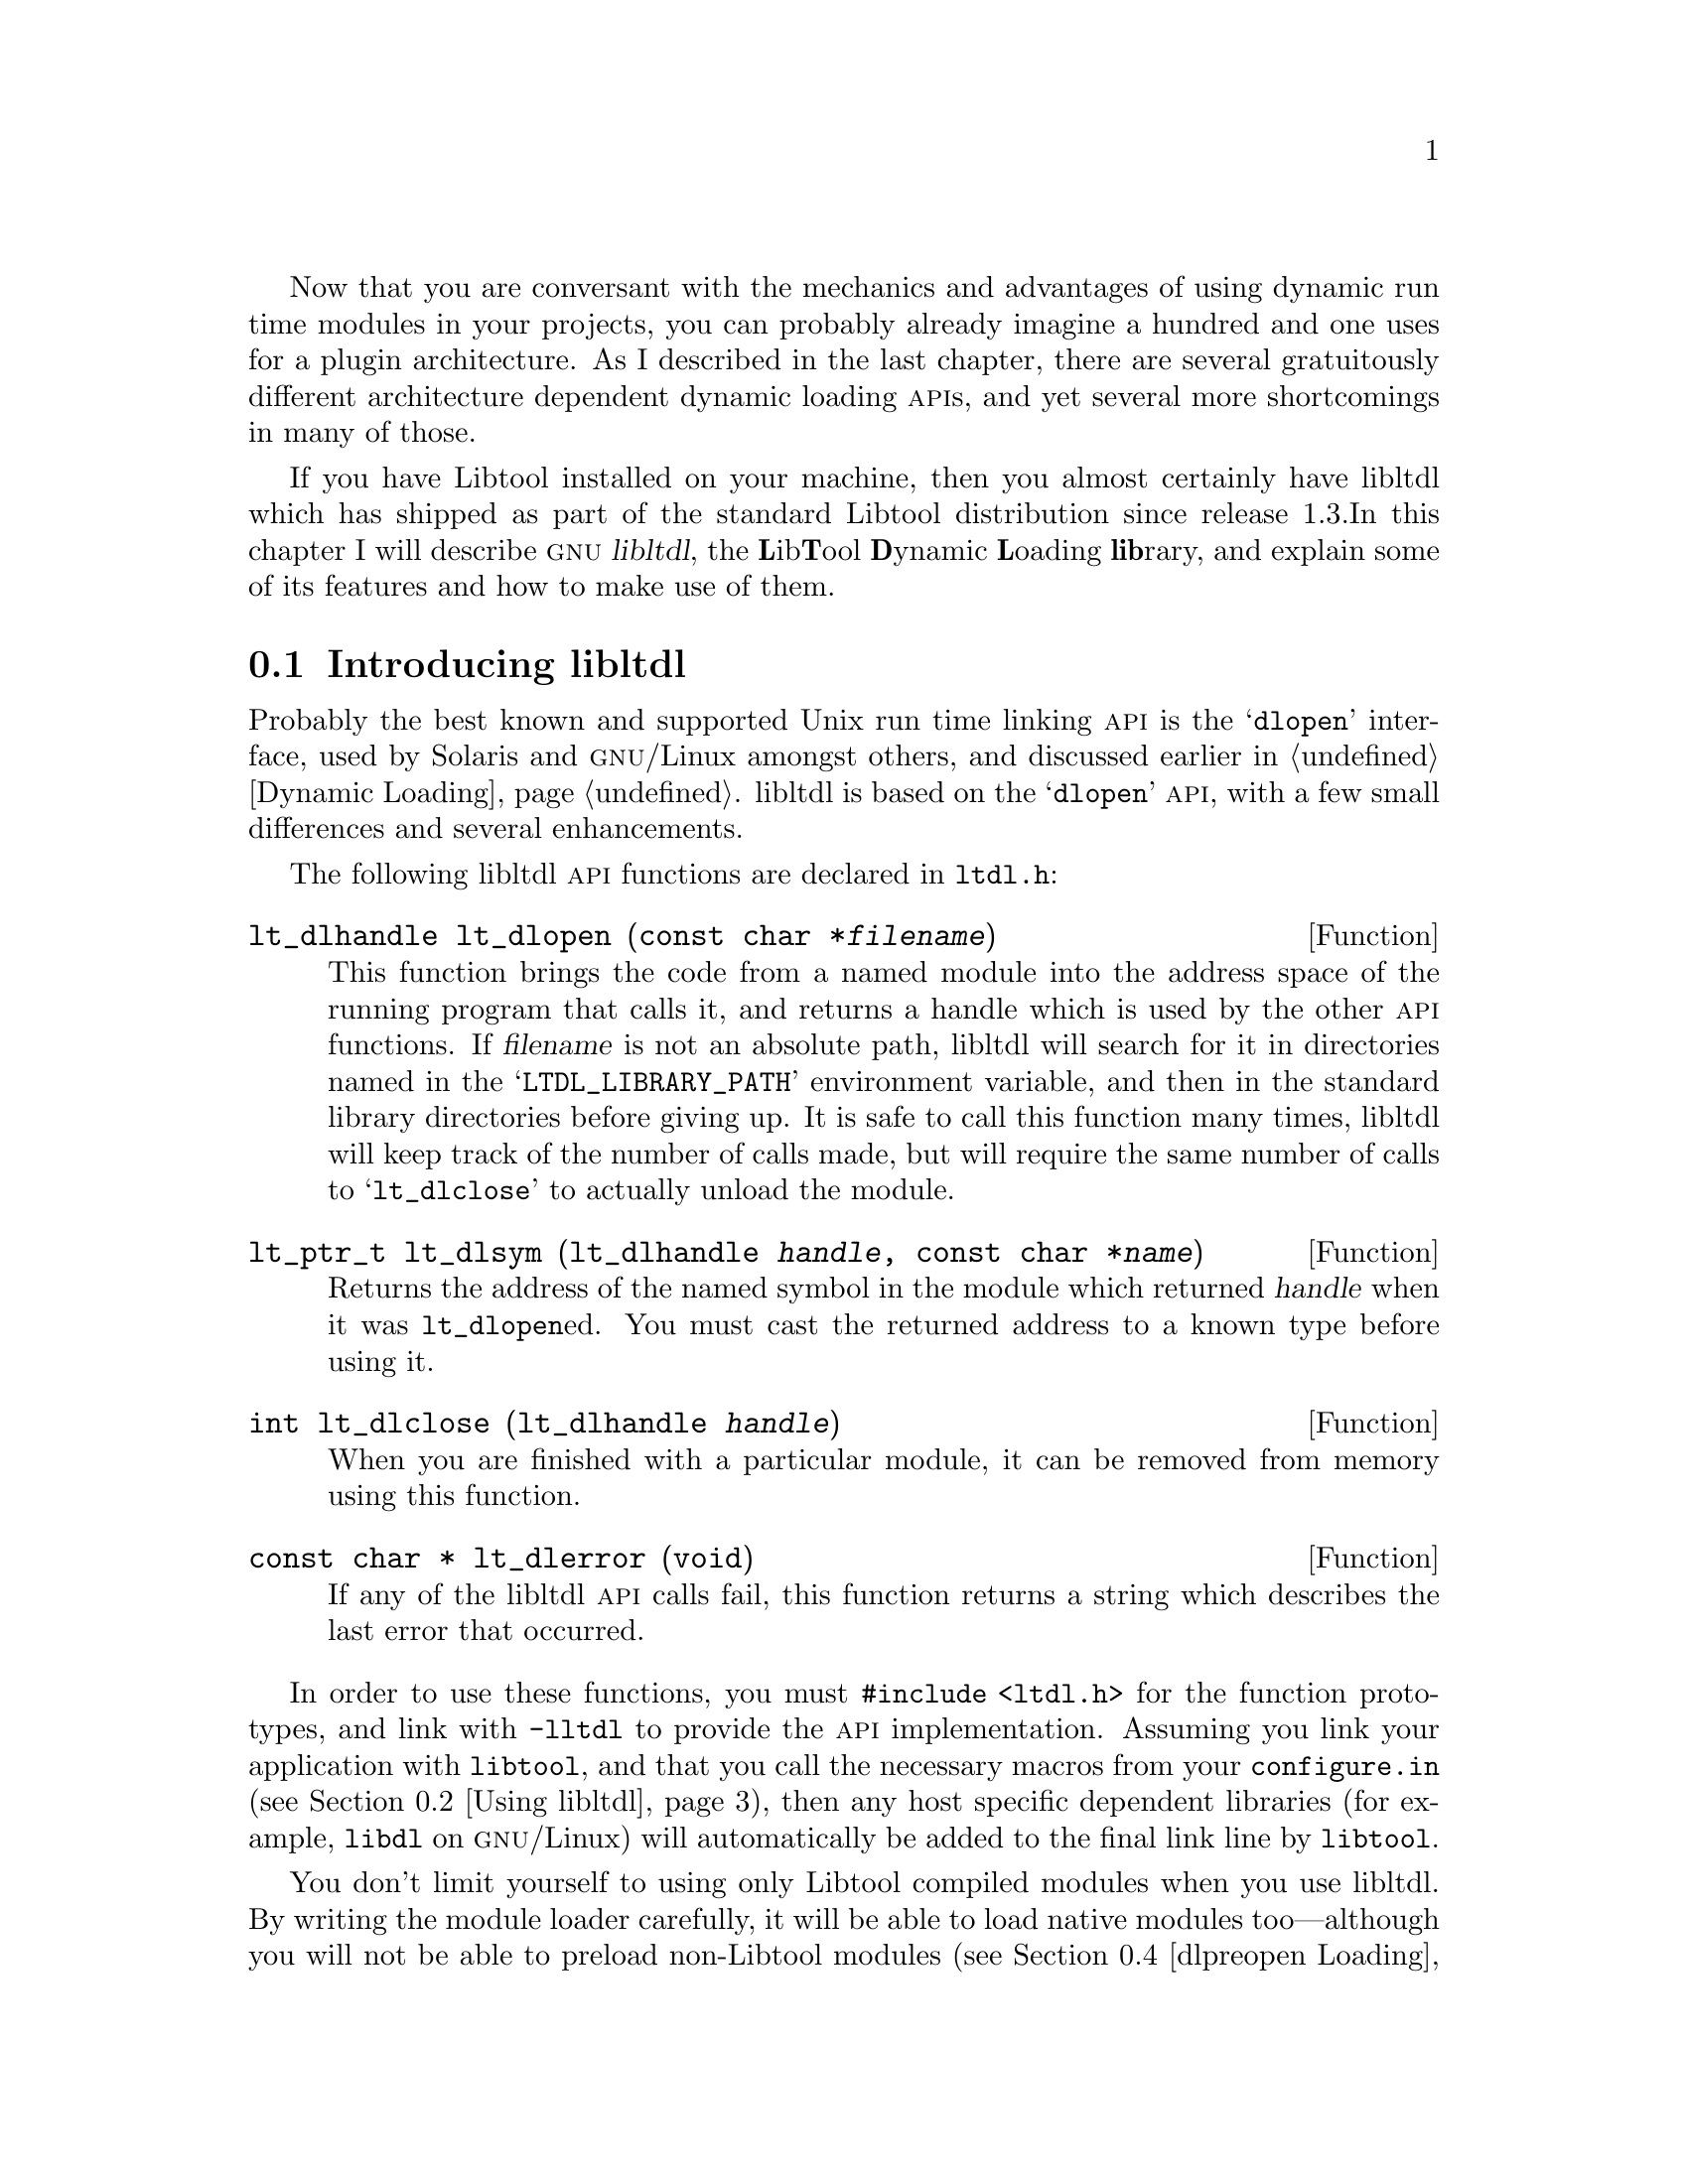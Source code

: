 @c -*-texinfo-*-

Now that you are conversant with the mechanics and advantages of
using dynamic run time modules in your projects, you can probably
already imagine a hundred and one uses for a plugin architecture.  As I
described in the last chapter, there are several gratuitously different
architecture dependent dynamic loading @sc{api}s, and yet several more
shortcomings in many of those.
@ignore LW
Great how you link from the last chapter here.

This chapter is well organized.  There are quite a few subsections in the 
"Using" section--I might go into what we'll be addressed a little when "Using"
begins just for the sake of clarity.

2000-07-01  Gary V. Vaughan

	Okay.

2000-06-12  Akim Demaille
I must confess I don't like ``libltdl'' at all.  It comes out
extremely badly in the whole chapter.  Frankly, let's drop @file: we
don't care it's a file, it's a package, it's a framework, just like C,
or Autoconf (the language and the package) etc.

I found it extremely painful to have this @file: it really interrupts
the continuity of the reading.  It is much worse than @code since in
addition you get quotes for free, but anyway, imho, @code would have
been wrong.  In fact, you cannot use @file here: that's just not the
name of the file!

Go for libltdl and just this.

Of course, this applies to the whole chapter, and actually, the whole
book.

2000-07-01  Gary V. Vaughan

	Okay.
@end ignore

If you have Libtool installed on your machine, then you almost certainly
have libltdl which has shipped as part of the standard Libtool
distribution since release 1.3.In this chapter I will describe
@dfn{@sc{gnu} libltdl}, the @strong{L}ib@strong{T}ool @strong{D}ynamic
@strong{L}oading @strong{lib}rary, and explain some of its features and
how to make use of them.
@ignore LW
Not sure how this strong part is supposed to be formatted--
Like how you introduce what you're describing in the chapter here.  I
would like to see you switch these 2 sentences--makes more sense that
way.

2000-07-01  Gary V. Vaughan

	Okay.  See style file for @strong.
@end ignore

@menu
* Introducing libltdl::
* Using libltdl::
* Portable Library Design::
* dlpreopen Loading::
* User Module Loaders::
@end menu

@node Introducing libltdl
@section Introducing libltdl

Probably the best known and supported Unix run time linking @sc{api} is
the @samp{dlopen} interface, used by Solaris and @sc{gnu}/Linux amongst
others, and discussed earlier in @ref{Dynamic Loading}.  libltdl
is based on the @samp{dlopen} @sc{api}, with a few small differences and
several enhancements.
@ignore LW
differences so that you can tell....sounds a bit strange. Not sure the
part in parentheses is needed.

2000-07-01  Gary V. Vaughan

	Okay.
@end ignore

The following libltdl @sc{api} functions are declared in
@file{ltdl.h}:

@deftypefn Function {lt_dlhandle} lt_dlopen (@w{const char *@var{filename}})
This function brings the code from a named module into the address space
of the running program that calls it, and returns a handle which is used
by the other @sc{api} functions.  If @var{filename} is not an absolute
path, libltdl  will search for it in directories named in the
@samp{LTDL_LIBRARY_PATH} environment variable, and then in the standard
library directories before giving up. It is safe to call this
function many times, libltdl will keep track of the number of calls
made, but will require the same number of calls to @samp{lt_dlclose}
to actually unload the module.
@end deftypefn

@ignore Didier Verna Mon Jun 19 16:49:10 CEST 2000
You should avoid any references to /lib and /usr/lib (which what's more
are in the wrong order ?) as these are particular cases: I think "standard
system libraries" is enough. Otherwise, you would have to mention
LD_LIBRARY_PATH and other goodies I'm probably not aware of on weird systems.

2000-07-01 Gary V. Vaughan

        Okay.  Thanks.
@end ignore

@deftypefn Function {lt_ptr_t} lt_dlsym (@w{lt_dlhandle @var{handle},} @w{const char *@var{name}})
Returns the address of the named symbol in the module which returned
@var{handle} when it was @code{lt_dlopen}ed.  You must cast the returned
address to a known type before using it.
@end deftypefn

@deftypefn Function int lt_dlclose (@w{lt_dlhandle @var{handle}})
When you are finished with a particular module, it can be removed from
memory using this function.
@end deftypefn

@deftypefn Function {const char *} lt_dlerror (void)
If any of the libltdl  @sc{api} calls fail, this function returns
a string which describes the last error that occurred.
@end deftypefn

In order to use these functions, you must @code{#include <ltdl.h>} for
the function prototypes, and link with @option{-lltdl} to provide the
@sc{api} implementation.  Assuming you link your application with
@command{libtool}, and that you call the necessary macros from your
@file{configure.in} (@pxref{Using libltdl}), then any host specific
dependent libraries (for example, @file{libdl} on @sc{gnu}/Linux) will
automatically be added to the final link line by @command{libtool}.

@ignore Didier Verna Mon Jun 19 16:49:10 CEST 2000
I mark this paragraph as (*) for future reference.
@end ignore

You don't limit yourself to using only Libtool compiled modules when you
use libltdl.  By writing the module loader carefully, it will be able to
load native modules too---although you will not be able to preload
non-Libtool modules (@pxref{dlpreopen Loading}.  The loader in
@ref{libltdl Module Loader, Module Loader} is written in this way.  It
is useful to be able to load modules flexibly like this, because you
don't tie your users into using Libtool for any modules they write. 

Compare the descriptions of the functions above with the @sc{api}
described in @ref{Module Access Functions}.  You will notice that they
are very similar.
@ignore LW
"The above" may not be specific enough for your reader--also this sounds
like a note, not part of the general text.

2000-07-01  Gary V. Vaughan

	Should be part of the text.  Better now.
@end ignore

@cindex back-linking
@quotation
@c Begin sidebar entitled: Back-linking
Back-linking is the process of resolving any remaining symbols by
referencing back into the application that loads the library at runtime
-- a mechanism implemented on almost all modern Unices.

For instance, your main application may provide some utility function,
@samp{my_function}, which you want a module to have access to.  There are
two ways to do that:

@itemize @bullet
@item
You could use Libtool to link your application, using the
@option{-export-dynamic} option to ensure that the global application
symbols are available to modules.  When libltdl loads a module into an
application compiled like this, it will @dfn{back-link} symbols from the
application to resolve any otherwise undefined symbols in a module.
When the module is @samp{ltdlopen}ed, libltdl will arrange for
calls to @samp{my_function} in the module, to execute the
@samp{my_function} implementation in the application.

If you have need of this functionality, relying on back-linking is the
simplest way to achieve it.  Unfortunately, this simplicity is at the
expense of portability:  some platforms have no support for
back-linking at all, and others will not allow a module to be created
with unresolved symbols.  Never-the-less, libltdl allows you to do this
if you want to.

@item
You could split the code that implements the symbols you need to share
with modules into a separate library.  This library would then be used
to resolve the symbols you wish to share, by linking it into modules and
application alike.  The definition of @samp{my_function} would be
compiled separately into a library, @file{libmy_function.la}.
References to @samp{my_function} from the application would be resolved
by linking it with @file{libmy_function.la}, and the library would be
installed so that modules which need to call @samp{my_function} would be
able to resolve the symbol by linking with @option{-lmy_function}.

This method requires support for neither back-linking nor unresolved
link time symbols from the host platform.  The disadvantage is that when
you realise you need this functionality, it may be quite complicated to
extract the shared functionality from the application to be compiled in
a stand alone library.
@end itemize
@end quotation

On those platforms which support @dfn{back-linking}, libltdl can
be configured to resolve external symbol references in a dynamic module
with any global symbols already present in the main application.
This has two implications for the libltdl @sc{api}:

@ignore Didier Verna Mon Jun 19 16:49:10 CEST 2000
This paragraph is not very well formulated (it mentions "back-linking"
before defining it which will confuse the reader) and would benefit from the
inclusion of a short example. You could for instance reorganize it like
this (that's just a short prototype):

 ,----
| Sometimes, you might want to write modules which contain references to
| variables defined in the main code. For instance, your application might
| define `my_errno', and you'd like to give the modules the ability to set
| it also. This means that libltdl must be able to resolve [...] application.
|
| libltdl can do that, provided that your system supports back-linking.
| Back-linking is the process of [...] Unices. This has two
| implications for the libltdl api:
`-----

2000-07-02  Gary V. Vaughan

	I guess this refers to a slihhhtly older version of this
        chapter.  But you're right that an example would make the whole
        concept a lot clearer.  Thanks.
@end ignore

@itemize @bullet
@item
There is no need to pass @samp{RTLD_GLOBAL} (or equivalent) to
@code{lt_dlopen} as might be necessary with the native module loading
@sc{api}.
@ignore
2000-06-12  Akim Demaille
RTLD_GLOBAL has never been defined, and in fact, not even used!  We need
more details (or less), but as is, if you didn't know while reading, you
still don't know after :)

2000-07-01  Gary V. Vaughan

	Added to the previous chapter.  Thanks.
@end ignore

@item
You should be aware that your application will not work on some
platforms---most notably, Windows and @sc{aix}---if you rely on
a back-linking.
@end itemize

@ignore
2000-06-12  Akim Demaille
footnote: capitalization and period.  But do you need a footnote?  How
about a --most notably, Windows and @sc{aix}--?

2000-07-01  Gary V. Vaughan

        Okay.

Didier Verna Mon Jun 19 16:49:10 CEST 2000
This is a bit redundant with the paragraph just before the @itemize,
which is very close to here. But this issue is worth being repeated
twice within 10 lines, one might think :-)

In any case, you should avoid using the expression "to rely on NATIVE
back-linking". This makes the reader think that libltdl can EITHER use
native back-linking, or emulate it, which is wrong. It is not relying on
native back-linking which is not portable. It is designing modules this way.

2000-07-02  Gary V. Vaughan

        Okay.
@end ignore

Similarly, there is no need to specify whether the module should be
integrated into the application core before @code{lt_dlopen} returns, or
else when the symbols it provides are first referenced.  libltdl
will use @dfn{lazy loading} if it is supported, since this is a slight
performance enhancement, or else fall back to loading everything
immediately.  Between this feature and the support of back-linking,
there is no need to pass flags into @code{lt_dlopen} as there is with
most native @code{dlopen} @sc{api}s.

There are a couple of other important @sc{api} functions which you will
need when using libltdl:

@deftypefn Function int lt_dlinit (void)
You must call this function to initialise libltdl before calling
any of the other libltdl @sc{api} functions.  It is safe to call this
function many times, libltdl will keep track of the number of calls
made, but will require the same number of calls to @samp{lt_dlexit}
to actually recycle the library resources.  If you don't call
@samp{lt_dlinit} before any other @sc{api} call, the other calls,
including @samp{lt_dlerror}, will return their respective failure codes
(@samp{NULL} or @samp{1}, as appropriate).
@end deftypefn

@ignore Didier Verna Mon Jun 19 16:49:10 CEST 2000
And what if you call another before this one ? Does this generate an
error, is the behavior unpredictable ? Please specify it.

2000-07-02  Gary V. Vaughan

	Okay.
@end ignore

@deftypefn Function int lt_dlexit (void)
When you are done with libltdl and all dynamic modules have been
unloaded you can call this function to finalise the library, and recycle
its resources.  If you forget to unload any modules, the call to
@samp{lt_dlexit} will @samp{lt_dlclose} them for you.
@end deftypefn

@ignore
Didier Verna Mon Jun 19 16:49:10 CEST 2000
Ditto. What happens if forget to unload a module ?

2000-07-02  Gary V. Vaughan

	Okay.

2000-06-12  Akim Demaille
Final period.

2000-07-01  Gary V. Vaughan

	Oops.  Thanks.
@end ignore

Another useful departure that the libltdl @sc{api} makes from a
vanilla @code{dlopen} implementation is that it also will work correctly
with old K&R C compilers, by virtue of not relying on @samp{void *}
pointers.  libltdl uses @code{lt_dlhandle}s to pass references to
loaded modules, and this also improves @sc{ansi} C compiler's type
checking compared to the untyped addresses typically used by native
@code{dlopen} @sc{api}s.

@ignore
2000-06-12  Akim Demaille
Huh?!?  There are systems which support dlopen, but are K&R!?!

2000-07-01  Gary V. Vaughan

	dlopen is a function of the binary object format, so in
        principle at least, such systems might exist.

2000-06-12  Akim Demaille
BTW, I never heard of a system that does not support `void *'.
Personally, I never ever took care of it, and I have never received any
complaints.  And yes, a2ps has been compiled in many environments that
are K&R.

2000-07-01  Gary V. Vaughan

        Perhaps there are no real systems in this category?  void*
        is not part of the original K&R language though.

2000-06-12  Akim Demaille
s/and the also improves/and this also improves/ I guess.

2000-07-01  Gary V. Vaughan

        Thanks.
@end ignore


@node Using libltdl
@section Using libltdl

@ignore Didier Verna Mon Jun 19 16:49:10 CEST 2000
GENERAL REMARK:

1/ There is something very unclear in this section: it is not obvious at
all that one can use libltdl without actually using libtool for the
linking. This introuces several inconsistencies in this section, that I
will note from paragraph to paragraph.

2/ As for the beginning of this section (below and up to "memory
management"), I think it should be given a subsection number. In the
current version, this means that should be 18.2.1 and the next one
(memory management) should be the second one etc.

2000-07-02  Gary V. Vaughan

	1/  Well spotted. I am too close to the code to notice things
        like that.  Better now.

        2/  Okay.
@end ignore

Various aspects of libltdl are addressed in the following subsections,
starting with a step by step guide to adding libltdl to your own
COLLECTIVE projects (@pxref{libltdl Configury, Configury}) and an
explanation of how to initialise libltdl's memory management
(@pxref{libltdl Memory Management, Memory Management}).  After this
comes a simple libltdl module loader which you can use as the basis for
a module loader in your own projects (@pxref{libltdl Module Loader,
Module Loader}), including an explanation of how libltdl finds and links
any native dynamic module library necessary for the host platform.  The
next subsection (@pxref{libltdl Dependent Libraries, Dependent
Libraries}) deals with the similar problem of dynamic modules which
depend on other libraries -- take care not to confuse the problems
discussed in the previous two subsections.  Following that, the source
code for and use of a simple dynamic module for use with this section's
module loader is detailed (@pxref{libltdl Dynamic Module, Dynamic Module}).

@menu
* libltdl Configury::
* libltdl Memory Management::
* libltdl Module Loader::
* libltdl Dependent Libraries::
* libltdl Dynamic Module::
@end menu

@node libltdl Configury
@subsection Configury

Because libltdl supports so many different platforms@footnote{As I
always like to say, ``from BeOS to Windows!''.  And yes, I do think that
it is a better catchphrase than ``from @sc{aix} to Xenix''!} it needs to
be configured for the host platform before it can be used.

@quotation
The path of least resistance to successfully integrating libltdl into
your own project, dictates that the project use Libtool for linking its
module loader with libltdl.  This is certainly the method I use and
recommend, and is the method discussed in this chapter.   However, I
have seen projects which did not use Libtool (specifically because
Libtool's poor C++ support made it difficult to adopt), but which wanted
the advantages of libltdl.  It is possible to use libltdl entirely
without Libtool, provided you take care to use the configuration macros
described here, and use the results of those running these macros to
determine how to link your application with libltdl.
@end quotation

The easiest way to add libltdl support to your own projects is with the
following simple steps:
@ignore LW
Should the part in ()s be a footnote?

2000-07-01  Gary V. Vaughan

	It already is!!
@end ignore

@enumerate 1
@ignore LW
If this is a series of chronological steps, these should be numbered, not
bulleted.

2000-07-01  Gary V. Vaughan

	Okay.
@end ignore
@item
You must add the libltdl sources to your project distribution.
If you are not already using Libtool in some capacity for your project,
you should add @samp{AC_PROG_LIBTOOL}@footnote{Use @samp{AM_PROG_LIBTOOL}
if you have @command{automake} version 1.4 or older or a version of
@command{libtool} earlier than 1.4.}  to your @file{configure.in}.  That
done, move to the top level directory of the project, and execute:

@ignore
2000-06-12  Akim Demaille
footnote: Capitalization and period.  In fact, a full sentence would be
better.

2000-07-01  Gary V. Vaughan

	Okay.

2000-06-12  Akim Demaille
And better yet: remove it.  Forget about oldies.  The major
PITA in the Autotools is the past.  Get rid of it.  This book should
promote the future, and ignore oldies.  Require from your users LT
1.3.5, AC 2.13 (or 2.50 if released on time) and AM 1.4, forget the rest.

2000-07-01  Gary V. Vaughan

	The AC.. vs. AM... is a real problem that users may encounter.
        We can't just pretend it doesn't exist.  Also, we shouldn't
        @strong{force} users to upgrade if they are happy with the tools
        they have.  We must provide improvements and features that make
        them want to upgrade.

Didier Verna Mon Jun 19 16:49:10 CEST 2000
footnote: saying an "older version of automake or libtool" is not
enough. Precise the versions needed.

2000-07-02  Gary V. Vaughan

	Okay.
@end ignore

@example
$ libtoolize --ltdl
$ ls -F
aclocal.m4    configure.in    libltdl/
$ ls libltdl/
COPYING.LIB   README         aclocal.m4    configure.in   stamp-h.in
Makefile.am   acconfig.h     config.h.in   ltdl.c  
Makefile.in   acinclude.m4   configure     ltdl.h 
@end example
@ignore LW
To editor--Lisa, this would be l2/lx
@end ignore

@item
libltdl has its own configuration to run in addition to the
configuration for your project, so you must be careful to call the
subdirectory configuration from your top level @file{configure.in}:

@example
AC_CONFIG_SUBDIRS(libltdl)
@end example

And you must ensure that Automake knows that it must descend into the
libltdl source directory at make time, by adding the name of that
subdirectory to the @samp{SUBDIRS} macro in your top level
@file{Makefile.am}:

@example
SUBDIRS = libltdl src
@end example
@ignore LW
To Lisa--l2/lx--true for all code in listing
@end ignore

@item
You must also arrange for the code of libltdl to be linked into
your application.  There are two ways to do this: as a regular Libtool
library; or as a convenience library (@pxref{Creating Convenience
Libraries with libtool, Creating Convenience Libraries}).  Either way
there are catches to be aware of, which will be addressed in a future
release.  Until libltdl is present on the average user's machine, I
recommend  building a convenience library.  You can do that in
@file{configure.in}: 

@ignore Didier Verna Mon Jun 19 16:49:10 CEST 2000
Since these names (CONVENIENCE and INSTALLABLE) are IMHO very poorly
choosen, you should be much more explicit in what they really do. In
particular, people might not well understand what you mean by
"convenience library". I suggest that you reorganize the remaining text
of this item like this:

 ,----
| AC_LIBLTDL_CONVENIENCE: <explain what it does>
| AC_LIBLTDL_INSTALLABLE: <explain what it does>
|
| In either case, there are catches to be aware of. [...]
| AC_LIBLTDL_CONVENIENCE: <explain the catches>
| AC_LIBLTDL_INSTALLABLE: <explain the catches>
`-----

2000-07-02  Gary V. Vaughan

	Fair point on name choice, and I have added an xref to an
        explanation of convenience libraries, and tried to be a little
        clearer in my text -- but I thing changing back and forth as you
        suggest inside an enumerated list would be much worse...
@end ignore

@example
AC_LIBLTDL_CONVENIENCE
AC_PROG_LIBTOOL
@end example

The main thing to be aware of when you follow these steps, is that you
can only have one copy of the code from libltdl in any
application. Once you link the objects into a library, that library will
not work with any other library which has also linked with
libltdl, or any application which has its own copy of the
objects.  If you were to try, the libltdl symbol names would
clash.
@ignore LW
Explain what you mean by "work this way" in first sentence.

2000-07-01  Gary V. Vaughan

	Okay.
@end ignore

The alternative is to substitute @samp{AC_LIBLTDL_CONVENIENCE} with@*
@samp{AC_LIBLTDL_INSTALLABLE}.  Unfortunately there are currently many
potential problems with this approach.  This macro will try to find an
already installed libltdl and use that, or else the embedded
libltdl will be built as a standard shared library, which must be
installed along with any libraries or applications that use it.  There
is no testing for version compatibility, so it is possible that two or
more applications that use this method will overwrite one another's
copies of the installed libraries and headers.  Also, the code which
searches for the already installed version of libltdl tends not
to find the library on many hosts, due to the native libraries it
depends on being difficult to predict.

Both of the @samp{AC_LIBLTDL_...} macros set the values of
@samp{INCLTDL} and @samp{LIBLTDL} so that they can be used to add the
correct include and library flags to the compiler in your Makefiles.
They are not substituted by default.  If you need to use them you must
also add the following macros to your @file{configure.in}:

@example
AC_SUBST(INCLTDL)
AC_SUBST(LIBLTDL)
@end example

@item
Many of the libltdl supported hosts require that a separate
shared library be linked into any application that uses dynamic runtime
loading.  libltdl is wrapped around this native implementation on
these hosts, so it is important to link that library too.  Adding
support for module loading through the wrapped native implementation is
independent of Libtool's determination of how shared objects are
compiled.  On @sc{gnu}/Linux, you would need to link your program with
libltdl and @file{libdl}, for example.

Libtool installs a macro, @samp{AC_LIBTOOL_DLOPEN}, which adds tests to
your @file{configure} that will search for this native library.
Whenever you use libltdl you should add this macro to your
@file{configure.in} before @samp{AC_PROG_LIBTOOL}: 
@ignore LW
This isn't a step you perform, as the others are--which is confusing if
these are supposed to be numerical steps.  This is more of an explanation
of a process.

2000-07-01  Gary V. Vaughan

	It is the step of adding AC_LIBTOOL_DLOPEN to configure.in.
        With explanation of how and why...

Didier Verna Mon Jun 19 16:49:10 CEST 2000
The 2 paragraphs above are very confusing once you have read the one
noted (*) before: in (*), you said "[...] any host specific dependent
libraries [...] will be added automatically [...]", and here, you're
saying the opposite; that you need to do manual stuff for the same
issue.

It took me some time and several re-reading to understand that here,
you're assuming that libtool is NOT used for the linking. But even then,
it remains unclear to me if you have to put manually AC_LIBTOOL_DLOPEN
in your configure script if you're linking with libtool.

2000-07-02  Gary V. Vaughan

	You still misunderstand.  `libtool gcc ... -lltdl' will
        automatically generate `gcc ... -lltdl -ldl' on hosts which
        require it, provided you have used AC_LIBTOOL_DLOPEN.  I have
        rewritten (*) to clarify.
@end ignore

@example
AC_LIBTOOL_DLOPEN
AC_LIBLTDL_CONVENIENCE
AC_PROG_LIBTOOL
...
AC_SUBST(INCLTDL)
AC_SUBST(LIBLTDL)
@end example

@ignore
2000-06-12  Akim Demaille
I don't understand why I have to call the macro myself.  You seem to say
we *need* to run it, so at first sight, AC_LIBLTDL_CONVENIENCE should
handle it by itself.  Why doesn't it?

2000-07-01  Gary V. Vaughan

        Good point.  You might need a convenience library, but not want
        to load modules with lt_dlopen.  Explanation added.

	On reflection, AC_LIB_LTDL should probably AC_REQUIRE
        AC_LIBTOOL_DLOPEN.  I'll experiment with that for the next
        release.  Thanks.

Didier Verna Mon Jun 19 16:49:10 CEST 2000
Remove the AC_SUBST calls here. They are unnecessary.

2000-07-02  Gary V. Vaughan

	They are *not* unnecessary.  The Makefile fragment below uses
        them, and neither AC_LIBTOOL_CONVENIIENCE nor
        AC_LIBTOOL_INSTALLABLE substs them in their own right.  Are you
        saying that the -I and -L options they provide are unnecessary?
        That is false too:  without these options the link may pick up
        an installed version instead of the local convenience version
        for example.
@end ignore

@samp{AC_LIBTOOL_DLOPEN} takes care to substitute a suitable value of
@samp{LIBADD_DL} into your @file{Makefile.am}, so that your code will
compile correctly wherever the implementation library is discovered:

@example
INCLUDES        += @@INCLTDL@@

bin_PROGRAMS     = your_app
your_app_SOURCES = main.c support.c
your_app_LDADD   = @@LIBLTDL@@ @@LIBADD_DL@@
@end example
@end enumerate

Libtool 1.4 has much improved inter-library dependency tracking code
which no longer requires @samp{@@LIBADD_DL@@} be explicitly referenced
in your @file{Makefile.am}.    When you install libltdl, Libtool 1.4 (or
better) will make a note of any native library that libltdl depends on --
linking it automatically, provided that you link @file{libltdl.la} with
@command{libtool}.  You might want to omit the @samp{@@LIBADD_DL@@} from
your @file{Makefile.am} in this case, if seeing the native library twice
(once as a dependee of libltdl, and again as an expansion of
@samp{@@LIBADD_DL@@}) on the link line bothers you.

@ignore Didier Verna Mon Jun 19 16:49:10 CEST 2000
This paragraph is also very confusing for the same reason. Is that to
understand that all you said before about the 2 methods (INSTALLABLE and
CONVENIENCE) is only valid for libtool < 1.4 ??

2000-07-02  Gary V. Vaughan

	Nope.  Only that LIBADD_DL is not required for libtool >=
        1.4. Reworded accordingly.
@end ignore

Beyond this basic configury setup, you will also want to write some code
to form a module loading subsystem for your project, and of course some
modules!  That process is described in @ref{libltdl Module Loader,
Module Loader} and @ref{libltdl Dynamic Module, Dynamic Module}
respectively.
@ignore LW
Configuring step? (sent. 1)

2000-07-01  Gary V. Vaughan

	Nope.  Setup of the configuration macros, tools and files --
        configury.
@end ignore


@node libltdl Memory Management
@subsection Memory Management

@ignore Didier Verna Mon Jun 19 16:49:10 CEST 2000
I find this subsection useless. It doesn't reveal any subtle trick or
anything general one has to know and hence is out of the scope of this
book.

2000-07-02  Gary V. Vaughan

	Far from it.  If you want libltdl to use the same mallocation
        library as the rest of your code (for debugging or memory
        accounting for example), this tells you how to do it.  The trick
        is in the casting.
@end ignore

Internally, libltdl maintains a list of loaded modules and
symbols on the heap.  If you find that you want to use it with a project
that has an unusual memory management @sc{api}, or if you simply want to
use a debugging @samp{malloc}, libltdl provides hook functions
for you to set the memory routines it should call.

The way to use these hooks is to point them at the memory allocation
routines you want libltdl to use before calling any of its
@sc{api} functions:

@example
    lt_dlmalloc = (lt_prt_t (*) PARAMS((size_t))) mymalloc;
    lt_dlfree   = (void (*) PARAMS((lt_ptr_t))) myfree;
@end example

Notice that the function names need to be cast to the correct type
before assigning them to the hook symbols.  You need to do this because
the prototypes of the functions you want libltdl to use will vary
slightly from libltdls own function pointer types--- 
libltdl uses @code{lt_ptr_t} for compatibility with K&R
compilers, for example. 


@node libltdl Module Loader
@subsection Module Loader

This section contains a fairly minimal libltdl based dynamic
module loader that you can use as a base for your own code.  It
implements the same @sc{api} as the simple module loader in @ref{A
Simple GNU/Linux Module Loader}, and because of the way libltdl
is written is able to load modules written for that loader, too.  The
only part of this code which is arguably more complex than the
equivalent from the previous example loader, is that @code{lt_dlinit}
and @code{lt_dlexit} must be called in the appropriate places.  In
contrast, The module search path initialisation is much simplified 
thanks to another relative improvement in the libltdl @sc{api}:
@ignore LW
be clearer about what "previous" means here--say the section.  Also, it
looks odd just to have one term put apart like this--I'd incorporate it
into the graf above.

2000-07-01  Gary V. Vaughan

	Okay.  It would be too repetitive to give exactly the same xref
        twice in the same paragraph.
@end ignore

@deftypefn Function int lt_dlsetsearchpath (@w{const char *@var{path}})
This function takes a colon separated list of directories, which
will be the first directories libltdl will search when trying to
locate a dynamic module.
@end deftypefn

Another new @sc{api} function is used to actually load the module:
@ignore LW
"I" not really used in this chapter--I'd take it out.

2000-07-01  Gary V. Vaughan

	Okay.

Didier Verna Mon Jun 19 16:49:10 CEST 2000
When ? Which one ? :-)
Rather, say something like "There's also another API function to load
the modules: ...".

2000-07-01  Gary V. Vaughan

	Okay.
@end ignore

@deftypefn Function lt_dlhandle lt_dlopenext (@w{const char *@var{filename}})
This function is used in precisely the same way as @code{lt_dlopen}.
However, if the search for the named module by exact match
against @var{filename} fails, it will try again with a @samp{.la} extension,
and then the native shared library extension (@samp{.sl} on @sc{hp-ux},
for example).
@end deftypefn
@ignore LW
Same thing--would be better pulled up.

2000-07-01  Gary V. Vaughan

	Nope.  It is a separate description paragraph.  See typeset
        document. 

Didier Verna Mon Jun 19 16:49:10 CEST 2000
That sounds trivial, I know, but it is not stated clearly that the
different extensions and stuff will be tried if the exact match search
fails. Say something like: "However, if the searching for an exact match
fails, it will try again [...]".

2000-07-02  Gary V. Vaughan

	Okay.
@end ignore

The advantage of using @code{lt_dlopenext} to load dynamic modules is
that it will work equally well when loading modules not compiled with
Libtool.  Also, by passing the module name parameter with no extension,
this function allows module coders to manage without Libtool.

@ignore
2000-06-12  Akim Demaille
I don't understand why it would work `equally well when loading modules
not compiled with Libtool', since I was not under the impression that
lt_dlopen's argument had to be compiled with Libtool.  Maybe that's what
needs to be specified in `Introducing libltdl'.

2000-07-01  Gary V. Vaughan

        Okay.  Added a paragraph as you suggest.
@end ignore

@example
m4_include(examples/ltdl-loader.texi)
@end example

@ignore
2000-06-12  Akim Demaille
Hm, EXIT_SUCCESS when $# != 3 seems weird to me.

2000-07-01  Gary V. Vaughan

        Yip.  Thanks.

Didier Verna Mon Jun 19 16:49:10 CEST 2000
This code arrives abruptly, without any introductory word. Besides, as I
already stated in other chapters, I dislike full listings inclusion
anywhere else than in the annex. You're darkening your points with
details. Besides, in that particular case, the code depends on things
that will be explained afterwards, like LTDL_SET_PRELOADED_SYMBOLS. This
is annoying for inquiring minds.

2000-07-02  Gary V. Vaughan

	Okay on all points except the annex, I find flipping back and
        forth extremely irritating as I explained before.  Sorry.

Didier Verna Mon Jun 19 16:49:10 CEST 2000
On my debian system, with the packaged libtool 1.3.5, the sample module loader
code doesn't compile:

didier(pts/1)% libtool --mode=link gcc -g -o ltdl-loader -rpath /tmp/lib test.c -lltdl
gcc -g -o ltdl-loader test.c -lltdl -Wl,--rpath -Wl,/tmp/lib -Wl,--rpath -Wl,/tmp/lib
/tmp/ccP5AfdV.o: In function `main':
/home/lrde/masters/didier/tmp/test.c:45: undefined reference to `lt_preloaded_symbols'
collect2: ld returned 1 exit status
zsh: exit 1     libtool --mode=link gcc -g -o ltdl-loader -rpath /tmp/lib test.c -lltdl

2000-07-01  Gary V. Vaughan

	Good call.  Thanks for that -- I had bungled the link command
        and in so doing forgotten something very important... I have
        changed the code, and now talk about what you saw in the preload
        section.
@end ignore

This file must be compiled with @command{libtool}, so that the dependent
libraries (@file{libdl.so} on my @sc{gnu}/Linux machine) are handled
correctly, and so that the dlpreopen support is compiled in correctly
(@pxref{dlpreopen Loading}):

@example
$ libtool --mode=link gcc -g -o ltdl-loader -dlopen self \
-rpath /tmp/lib ltdl-loader.c -lltdl
gcc -g -o ltdl-loader -Wl,--rpath,/tmp/lib ltdl-loader.c -lltdl -ldl
@end example

By using @emph{both} of @code{lt_dlopenext} and
@code{lt_dlsetsearchpath}, this module loader will make a valiant
attempt at loading anything you pass to it -- including the module I
wrote for the simple @sc{gnu}/Linux module loader earlier (@pxref{A
Simple GNU/Linux Dynamic Module}).  Here, you can see the new
@command{ltdl-loader} loading and using the @file{simple-module} module
from @ref{A Simple GNU/Linux Dynamic Module}:
@ignore LW
Please introduce this code listing. It's unclear how it fits in.

2000-07-01  Gary V. Vaughan

	Okay.
@end ignore

@example
$ ltdl-loader simple-module World
Hello, World!
        => 0
@end example


@node libltdl Dependent Libraries
@subsection Dependent Libraries

@ignore Didier Verna Mon Jun 19 16:49:10 CEST 2000
Suggestion: To be very precise here, you could add a note saying that the
problem you're adressing (MODULES that need libraries), although very
similar, is not to be confused with the problem of libltdl requiring
system libs like libdl.

2000-07-02  Gary V. Vaughan

	Excellent idea.  Thanks.
@end ignore

On modern Unices@footnote{Architectures which use @sc{elf} and
@sc{ecoff} binary format for example.}, the shared library architecture
is smart enough to encode all of the other libraries that a dynamic
module depends on as part of the format of the file which is that
module.  On these architectures, when you @code{lt_dlopen} a module, if
any shared libraries it depends on are not already loaded into the main
application, the system runtime loader will ensure that they too are
loaded so that all of the module's symbols are satisfied.
@ignore
2000-06-12  Akim Demaille
If you start talking about a.out (hm, @asis really?), elf and ecoff,
then you'll have to say more about them, and about the others.
Personally, I have only a vague idea of what they are, how they work,
and I'd appreciate that the autobook gives me just enough to understand
better what's going on.

2000-07-01  Gary V. Vaughan

        I only have a vague idea too!  Ian is the man with this sort
        of knowledge.

2000-06-12  Akim Demaille
Sure this is not the purpose of the book, but it makes it more self
contained, more understandable (I mean *really* understandable, i.e.,
you also perfectly understand the reasoning of the authors).

2000-07-01  Gary V. Vaughan

	I'm in two minds as to whether we should cloud the issues at
        hand with such gory details.  But since I don't know enough to
        talk about them with any authority, I have to go with the
        default.  Sorry.

2000-06-12  Akim Demaille
And, of course, missing period ;)  But do you want a footnote?

2000-07-01  Gary V. Vaughan

	Okay.
@end ignore

Less well endowed systems@footnote{Those which use a.out binary format,
for example.}, cannot do this by themselves.  Since Libtool release 1.4,
libltdl uses the record of inter-library dependencies in the
libtool pseudo-library (@pxref{Introducing GNU Libtool}) to manually
load dependent libraries as part of the @code{lt_dlopen} call.
@ignore LW
@c FIXME:  Check that pseudo library is defined elsewhere in the book
Has this fixme been addressed? Still define it here, saying "pseudo
library, as discussed in Chapter X, is ..."

2000-07-01  Gary V. Vaughan

	Yup.  Okay.
@end ignore

An example of the sort of difficulties that can arise from trying to
load a module that has a complex library dependency chain is typified by a
problem I encountered with @sc{gnu} Guile a few years ago:  Earlier
releases of the libXt Athena widget wrapper library for @sc{gnu} Guile
failed to load on my a.out based @sc{gnu}/Linux system.  When I tried to
load the module into a running Guile interpreter, it couldn't resolve
any of the symbols that referred to libXt.  I soon discovered that the
libraries that the module depended upon were not loaded by virtue of
loading the module itself.  I needed to build the interpreter itself
with libXt and rely on back-linking to resolve the @samp{Xt} references
when I loaded the module.  This pretty much defeated the whole point of
having the wrapper library as a module.  Had Libtool been around in
those days, it would have been able to load libXt as part of the process
of loading the module.

@ignore
2000-06-12  Akim Demaille
@file{libXt} seems wrong.  But less than in the case of libltdl.

2000-07-01  Gary V. Vaughan

	Okay.
@end ignore

If you program with the X window system, you will know that the list of
libraries you need to link into your applications soon grows to be very
large.  Worse, if you want to load an X extension module into a non-X
aware application, you will encounter the problems I found with Guile,
unless you link your module with @command{libtool} and dynamically load
it with libltdl.  At the moment, the various X Window libraries
are not built with libtool, so you must be sure to list all of the
dependencies when you link a module.  By doing this, Libtool can use the
list to check that all of the libraries required by a module are loaded
correctly as part of the call to @code{lt_dlopen}, like this:
@ignore LW
Please introduce code.

2000-07-01  Gary V. Vaughan

	Okay.

2000-06-12  Akim Demaille
Aaaaaaaaaaarg! s/X Windows/X Window/ :)

2000-07-01  Gary V. Vaughan

	Okay.

2000-06-12  Akim Demaille
There is a `libtool' which is a @command{libtool}.

2000-07-01  Gary V. Vaughan

        Yup.  Quite deliberate, it is the command used to link.

Didier Verna Mon Jun 19 16:49:10 CEST 2000
I understand the sentence:
 ,----
| Worse, if you want to load an X extension module into a non-X
| aware application, you will encounter the problems I found with Guile,
| unless you link your module with @command{libtool} and dynamically load
| it with @file{libltdl}.
`-----
I don't understand the sentence:
 ,----
| At the moment, the various X Windows libraries
| are not built with libtool, so you must be sure to list all of the
| dependencies when you link a module.
`-----
What building the X libs with libtool has to do with our problem ? The
problem is for the modules to explicitely tell what they need.

2000-07-02  Gary V. Vaughan

	Reworded.  Thanks.
@end ignore

@example
$ libtool --mode=link gcc -o module.so -module -avoid-version \
source.c -L/usr/X11R6/lib -lXt -lX11
...
$ file .libs/module.so
.libs/module.so: ELF 32-bit LSB shared object, Intel 80386,
version 1, not stripped
$ ldd .libs/module.so
        libX11.so.6 => /usr/X11R6/lib/libX11.so.6 (0x4012f00)
        libXt.so.6 => /usr/X11R6/lib/libXt.so.6 (0x4014500)
@end example

Or, if you are using Automake:

@example
...
lib_LTLIBRARIES   = module.la
module_la_SOURCES = source.c
module_la_LDFLAGS = -module -avoid-version -L$(X11LIBDIR)
module_la_LIBADD  = -lXt -lX11
...
@end example

@ignore Didier Verna Mon Jun 19 16:49:10 CEST 2000
In the two examples above (especially in the second one), you should
remove Xext and Xi to simplify the code, and you should not make any
direct reference to SM and ICE, as they are not always available. I
agree that this is nit-picking, but there are chances that people will
just copy the sample and complain that it doesn't work.

2000-07-02  Gary V. Vaughan

	Okay.

On the other hand, this is an opportunity to introduce AC_PATH_XTRA ;-)

2000-07-02  Gary V. Vaughan

        You kill me =)O|
@end ignore

It is especially important to be aware of this if you develop on a
modern platform which correctly handles these dependencies natively (as
in the example above), since the code may still work on your machine
even if you don't correctly note all of the dependencies.  It will only
break if someone tries to use it on a machine that needs Libtool's help
for it to work, thus reducing the portability of your project.

@ignore
2000-06-12  Akim Demaille
Can't Libtool help us tracking the weaknesses of the portability?  It
should probably be able to say we didn't mention all the deps?  Or I
might have misunderstood something :(

2000-07-01  Gary V. Vaughan

        Maybe.  Perhaps it could link the library into a minimal main,
        and use ``nm -B' to find undefined symbols.  I don't want to get
        into that here though.
@end ignore


@node libltdl Dynamic Module
@subsection Dynamic Module

Writing a module for use with the libltdl based dynamic module
loader is no more involved than before:  It must provide the correct
entry points, as expected by the simple @sc{api} I designed -- the
@samp{run} entry point described in @ref{A Simple GNU/Linux Module
Loader}.  Here is such a module, @file{ltdl-module.c}:
@ignore LW
Is this code the exmaple you designed? If not, please introduce what this
listing is here.

2000-07-01  Gary V. Vaughan

	Yup.

2000-06-12  Akim Demaille
Give the name of the file, it's obvious when you read the compilation
log, but it would still be better with the name clearly given.

2000-07-01  Gary V. Vaughan

        Okay.
@end ignore

@example
m4_include(examples/ltdl-module.texi)
@end example

@ignore
2000-06-12  Akim Demaille
I'm really bugged to see that you're writing K&R, but you include math.h
unconditionally.  Something is wrong here, and it's... K&R :P

Pleaaaaaaase, drop it dead, and teach ansi2knr instead.  Really, don't
promote so bad habits, there is no point today not to program with
prototypes and modern definitions of functions.

Didier Verna Mon Jun 19 16:49:10 CEST 2000
DON'T DO K&R !!!!!!!!!!!!!!!!!!!! :-)

2000-07-01  Gary V. Vaughan

	Okay.  But ansi2knr is still a steaming pile of elephant dung! =)O|
@end ignore

To take full advantage of the new module loader, the module itself
@strong{must} be compiled with Libtool.  Otherwise dependent libraries
will not have been stored when libltdl tries to load the module
on an architecture that doesn't load them natively, or which doesn't
have shared libraries at all (@pxref{dlpreopen Loading}).

@example
@group
$ libtool --mode=compile gcc -c ltdl-module.c
rm -f .libs/ltdl-module.lo
gcc -c ltdl-module.c  -fPIC -DPIC -o .libs/ltdl-module.lo
gcc -c ltdl-module.c -o ltdl-module.o >/dev/null 2>&1
mv -f .libs/ltdl-module.lo ltdl-module.lo
@end group
@group
m4_changequote(,)m4_dnl
$ libtool --mode=link gcc -g -o ltdl-module.la -rpath `pwd` \
-no-undefined -module -avoid-version ltdl-module.lo -lm
m4_changequote(`,')m4_dnl
rm -fr .libs/ltdl-module.la .libs/ltdl-module.* .libs/ltdl-module.*
gcc -shared  ltdl-module.lo  -lm -lc  -Wl,-soname \
-Wl,ltdl-module.so -o .libs/ltdl-module.so
ar cru .libs/ltdl-module.a  ltdl-module.o
creating ltdl-module.la
(cd .libs && rm -f ltdl-module.la && ln -s ../ltdl-module.la \
ltdl-module.la)
@end group
@end example

You can see from the interaction below that @file{ltdl-loader} does not
load the math library, @file{libm}, and that the shared part of the
Libtool module, @file{ltdl-module}, does have a reference to it.  The
pseudo-library also has a note of the @file{libm} dependency so that
libltdl will be able to load it even on architectures that can't
do it natively:

@example
@group
$ libtool --mode=execute ldd ltdl-loader
        libltdl.so.0 => /usr/lib/libltdl.so.0 (0x4001a000)
        libdl.so.2 => /lib/libdl.so.2 (0x4001f000)
        libc.so.6 => /lib/libc.so.6 (0x40023000)
        /lib/ld-linux.so.2 => /lib/ld-linux.so.2 (0x40000000)
@end group
@group
$ ldd .libs/ltdl-module.so
        libm.so.6 => /lib/libm.so.6 (0x40008000)
        libc.so.6 => /lib/libc.so.6 (0x40025000)
        /lib/ld-linux.so.2 => /lib/ld-linux.so.2 (0x80000000)
@end group
@group
$ fgrep depend ltdl-module.la
# Libraries that this one depends upon.
dependency_libs=' -lm'
@end group
@end example

This module is now ready to load from @file{ltdl-loader}:

@example
$ ltdl-loader ltdl-module 9
Square root of 9 is 3.000000
        => 0
@end example

@ignore Didier Verna Mon Jun 19 16:49:10 CEST 2000
Whatever !! This is rather a proof that strtol works correctly. This has
nothing to do with libm. Just remove that.

2000-07-02  Gary V. Vaughan

	Okay.
@end ignore

@node Portable Library Design
@section  Portable Library Design

When partitioning the functionality of your project into libraries, and
particularly loadable modules, it easy to inadvertently rely on modern
shared library features such as @emph{back-linking} or @emph{dependent
library loading}.  If you do accidentally use any of these features, you
probably won't find out about it until someone first tries to use your
project on an older or less featureful host.
@ignore LW
In which cases might you accidentally do so?

2000-07-01  Gary V. Vaughan

	If you inadvertantly rely on modern shared library features --
        you might not know that it is bad to do that.  Or you might
        forget .  This is already implicit -- I would be stating the
        obvious by writing that,m I think.
@end ignore

I have already used the @option{-module} and @option{-avoid-version}
libtool linking options when compiling the libltdl module in the
last section, the others are useful to know also.  All of these are used
with the @samp{link} mode of @command{libtool} (@samp{libtool
--mode=link}): 

@table @option
@item -module
This option tells @command{libtool} that the target is a dynamically
loadable module (as opposed to a conventional shared library) and as
such need not have the @samp{lib} prefix.

@item -avoid-version
When linking a dynamic module, this option can be used instead of the
@option{-version-info} option, so that the module is not subject to the
usual shared library version number suffixes.
@ignore LW
Wouldn't use "Again"--each item in a list should stand on its own.

2000-07-01  Gary V. Vaughan

	Okay.

2000-06-12  Akim Demaille
How come -module does not imply -avoid-version?

2000-07-01  Gary V. Vaughan

	Dunno.  Backwards compatibility?  I agree.  We should take this
        up on the libtool list.
@end ignore

@item -no-undefined
This is an extremely important option when you are aiming for maximum
portability.  It declares that all of the symbols required by the target
are resolved at link time.  Some shared library architectures do not
allow undefined symbols by default (Tru64 Unix), and others do not allow
them at all (@sc{aix}).  By using this switch, and ensuring that all
symbols really are resolved at link time, your libraries will work on
even these platforms.  @xref{Creating Libtool Libraries with Automake}.

@item -export-dynamic
Almost the opposite of @option{-no-undefined}, this option will compile
the target so that the symbols it exports can be used to satisfy
unresolved symbols in subsequently loaded modules.  Not all shared
library architectures support this feature, and many that do support it,
do so by default regardless of whether this option is supplied.  If you
rely on this feature, then you should use this option, in the knowledge
that you project will not work correctly on architectures that have no
support for the feature.  For maximum portability, you should neither
rely on this feature nor use the @option{-export-dynamic} option -- but,
on the occasions you do need the feature, this option is necessary to
ensure that the linker is called correctly.
@end table

When you have the option to do so, I recommend that you design your
project so that each of the libraries and modules is self contained,
except for minimal number of dependent libraries, arranged in a
directional graph shaped like a tree.  That is, by relying on
back-linking, or mutual or cyclic dependencies you reduce the
portability of your project.
@ignore LW
Do they need an image of this?

2000-07-01  Gary V. Vaughan

	Okay.
@end ignore
In the diagrams below, an arrow indicates that the compilation object
relies on symbols from the objects that it points to:

@example
@group
       main            .---> main                main
         |             |       |                   |
    .----+----,        |  .----+----,         .----+----,
    v         v        |  v         v         v         v
   liba      libb      liba        libb      liba<-----libb
    |                     |                   |         ^
    v                     v                   v         |
   libc                  libc                libc-------'

     Tree: good        Backlinking: bad       Cyclic: bad
@end group
@end example

@node dlpreopen Loading
@section dlpreopen Loading

On machines which do not have any facility for shared libraries or
dynamic modules, libltdl allows an application to
@code{lt_dlopen} modules, provided that the modules are known at link
time.  This works by linking the code for the modules into the
application in advance, and then looking up the addresses of the already
loaded symbols when @code{lt_dlsym} is called.  We call this mechanism
@dfn{dlpreopening} -- so named because the modules must be loaded at
link time, not because the @sc{api} to use modules loaded in this way is
any different.

This feature is extremely useful for debugging, allowing you to make a
fully statically linked application from the executable and module
objects, without changing any source code to work around the module
loading calls.  As far as the code outside the libltdl @sc{api}
can tell, these modules really are being loaded dynamically.  Driving a
symbolic debugger across module boundaries is however much easier when
blocks of code aren't moving in and out of memory during execution.

You may have wondered about the purpose of the following line in the
dynamic module code in @ref{libltdl Dependent Libraries, Dependent
Libraries}:

@example
#define run ltdl_module_LTX_run
@end example

@ignore
Didier Verna Mon Jun 19 16:49:10 CEST 2000
I didn't find anything like this line in this chapter.

2000-06-12  Akim Demaille
I wondered nothing, I can't see that line :)

2000-07-01  Gary V. Vaughan

	Eek.  Pass the brown paper bag.
@end ignore

@noindent
The reason for redefining the entry point symbol in this way is to
prevent a symbol clash when two or more modules that provide
identically named entry point functions are preloaded into an
executable.  It would be otherwise impossible to preload both
@file{simple-module.c} and @file{ltdl-module.c}, for example, since
each defines the symbol @samp{run}.  To allow us to write dynamic
modules that are potentially preloaded, @code{lt_dlsym} will first try
to lookup the address of a named symbol with a prefix consisting of the
canonicalized name of the module being searched, followed by the
characters @samp{_LTX_}.  The module name part of this prefix is
canonicalized by replacing all non-alphanumeric characters with an
underscore.  If that fails, @code{lt_dlsym} resorts to the unadorned
symbol name, which is how @samp{run} was found in
@file{simple-module.la} by @file{ltdl-loader} earlier.

Supporting this feature in your module loading code is a simple matter
of initialising the address lookup table, and @file{ltdl.h} defines a
convenient macro to do exactly that:

@deffn Macro LTDL_SET_PRELOADED_SYMBOLS ()
Add this macro to the code of your module loading code, before the first
call to a libltdl function, to ensure that the dlopen address
lookup table is populated.
@end deffn
@ignore LW
Again, I think this should be pulled up into the graf above.

2000-07-01  Gary V. Vaughan

	Nope.  See typeset document.
@end ignore

Now change the contents of @file{ltdl-loader.c}, and add a call to this
macro, so that it looks like this:

@example
  /* Initialise preloaded symbol lookup table. */
  LTDL_SET_PRELOADED_SYMBOLS();

  /* Initialise libltdl. */
  errors = lt_dlinit ();
@end example

@noindent
Libtool will now be able to fall back to using preloaded static modules
if you tell it to, or if the host platform doesn't support native dynamic
loading.

@quotation
If you use @samp{LTDL_SET_PRELOADED_SYMBOLS} in your module loader, you
@strong{must} also specify something to preload to avoid compilation
failure due to undefined @samp{lt_preloaded_symbols}.  You can name
modules on the Libtool link command line using one of @option{-dlopen}
or @option{-dlpreopen}.  This includes support for accessing the symbols
of the main executable opened with @samp{lt_dlopen(NULL)}---you can ask
Libtool to fall back to preopening the main modules like this:

@example
$ libtool gcc -g -o ltdl-loader -dlopen self -rpath /tmp/lib \
ltdl-loader.c -lltdl
rm -f .libs/ltdl-loader.nm .libs/ltdl-loader.nmS \
.libs/ltdl-loader.nmT
creating .libs/ltdl-loaderS.c
(cd .libs && gcc -c -fno-builtin -fno-rtti -fno-exceptions
"ltdl-loaderS.c")
rm -f .libs/ltdl-loaderS.c .libs/ltdl-loader.nm .libs/ltdl-loader.nmS
.libs/ltdl-loader.nmT
gcc -o ltdl-loader .libs/ltdl-loaderS.o ltdl-loader.c
-Wl,--export-dynamic  /usr/lib/libltdl.so -ldl -Wl,--rpath -Wl,/tmp/lib
rm -f .libs/ltdl-loaderS.o
@end example

It doesn't make sense to add preloaded module support to a project, when
you have no modules to preopen, so the compilation failure in that case
is actually a feature of sorts.
@end quotation

The @samp{LTDL_SET_PRELOADED_SYMBOLS} macro does not interfere with the
normal operation of the code when modules are dynamically loaded,
provided you use the @option{-dlopen} option on the link line.  The
advantage of referencing the macro by default is that you can recompile
the application with or without preloaded module, and all without
editing the sources.

If you have no modules to link in by default, you can force Libtool to
populate the preload symbol table by using the @option{-dlopen force}
option.  This is the option used to preload the symbols of the main
executable so that you can subsequently call @samp{lt_dlopen(NULL)}.

@ignore Didier Verna Mon Jun 19 16:49:10 CEST 2000
This needs clarification:
1/ this macro must always be called before the first call to any libltdl
   function; but this is always a call to lt_dlinit, right ?
2/ then, if you say that "it doesn't interfere with the normal operation
   of the code when the modules really are dynamically loaded", why do
   we need to do it manually, that is, why lt_dlinit doesn't do the job
   itself ?

Note: I know the answer, I think :-). I'm just emulating the reasoning
of somebody else.

2000-07-02  Gary V. Vaughan

	Hmm.  Seems I became confused when I converted the example and
        the chapter to integrate dlpreloading.  Much reworking is afoot
        :-/
@end ignore

Multiple modules can be preloaded, although at the time of writing only
Libtool compiled modules can be used.  If there is a demand, Libtool will
be extended to include native library preloading in a future revision.

To illustrate, I have recompiled the @file{simple-module.c} module with
@command{libtool}:

@example
@group
$ libtool --mode=compile gcc -c simple-module.c
rm -f .libs/simple-module.lo
gcc -c simple-module.c  -fPIC -DPIC -o .libs/simple-module.lo
gcc -c simple-module.c -o simple-module.o >/dev/null 2>&1
mv -f .libs/simple-module.lo simple-module.lo
@end group
@group
m4_changequote(,)m4_dnl
$ libtool --mode=link gcc -g -o simple-module.la -rpath `pwd`
-no-undefined -module -avoid-version simple-module.lo
m4_changequote(`,')m4_dnl
rm -fr .libs/simple-module.la .libs/simple-module.*
.libs/simple-module.*
gcc -shared  simple-module.lo  -lc  -Wl,-soname \
-Wl,simple-module.so -o .libs/simple-module.so
ar cru .libs/simple-module.a  simple-module.o
creating simple-module.la
(cd .libs && rm -f simple-module.la && ln -s ../simple-module.la \
simple-module.la)
@end group
@end example

@noindent
The names of the modules that may be subsequently @code{lt_dlopen}ed are
added to the application link line.  I am using the @option{-static}
option to force a static only link, which must use dlpreopened modules
by definition.  I am only specifying this because my host has native
dynamic loading, and Libtool will use that unless I force a static only
link, like this:

@example
@group
$ libtool --mode=link gcc -static -g -o ltdl-loader ltdl-loader.c \
-lltdl -dlopen ltdl-module.la -dlopen simple-module.la
rm -f .libs/ltdl-loader.nm .libs/ltdl-loader.nmS \
.libs/ltdl-loader.nmT
creating .libs/ltdl-loaderS.c
extracting global C symbols from `./.libs/ltdl-module.a'
extracting global C symbols from `./.libs/simple-module.a'
(cd .libs && gcc -c -fno-builtin -fno-rtti -fno-exceptions \
"ltdl-loaderS.c")
rm -f .libs/ltdl-loaderS.c .libs/ltdl-loader.nm \
.libs/ltdl-loader.nmS .libs/ltdl-loader.nmT
gcc -g -o ltdl-loader ltdl-loader.c .libs/ltdl-loaderS.o \
./.libs/ltdl-module.a -lm ./.libs/simple-module.a \
/usr/lib/libltdl.a -ldl
rm -f .libs/ltdl-loaderS.o
@end group
@group
$ ./ltdl-loader ltdl-module 345
Square root of 345 is 18.574176
        => 0
@end group
@group
$ ./ltdl-loader simple-module World
Hello, World!
        => 0
@end group
@end example

Note that the current release of Libtool requires that the
pseudo-library be present for any libltdl loaded module, even
preloaded ones.  Once again, if there is sufficient demand, this may be
fixed in a future release. Until then, if the pseudo-library was deleted
or cannot be found, this will happen: 

@example
@group
$ rm -f simple-module.la
$ ./ltdl-loader simple-module World
./ltdl-loader: file not found.
@end group
@end example

A side effect of using the @samp{LTDL_SET_PRELOADED_SYMBOLS} macro is
that if you subsequently link the application without Libtool, you will
get an undefined symbol for the Libtool supplied
@samp{lt_preloaded_symbols}.  If you need to link in this fashion, you
will need to provide a stub that supplies the missing definition.
Conversely, you must be careful not to link the stub file when you
@emph{do} link with Libtool, because it will clash with the Libtool
generated table it is supposed to replace: 

@ignore Didier Verna Mon Jun 19 16:49:10 CEST 2000
There it is! The long awaited statement that you can do libltdl without
doing libtool linking :-). But why would you want to do that ?  I mean
doing libltdl, but "subsequently link the application without Libtool" ?
Or are there cases where this is necessary ?

2000-07-02  Gary V. Vaughan

	Thankyou for catching this before I embarrased myself infront of
        the whole world!! =)O|
@end ignore

@example
@group
#include <ltdl.h>
const lt_dlsymlist lt_preloaded_symbols[] = @{ @{ 0, 0 @} @};
@end group
@end example

@noindent
Of course, if you use this stub, and link the application without the
benefits of Libtool, you will not be able to use any preloaded modules
-- even if you statically link them, since there is no preloaded symbol
lookup table in this case.


@node User Module Loaders
@section User Module Loaders

While writing the module loading code for @sc{gnu} M4 1.5, I found that
libltdl did not provide a way for loading modules in exactly the way I
required:  As good as the preloading feature of libltdl may be, and as
useful as it is for simplifying debugging, it doesn't have all the
functionality of full dynamic module loading when the host platform is
limited to static linking.  After all, you can only ever load modules
that were specified at link time, so for access to user supplied modules
the whole application must be relinked to preload these new modules
before @code{lt_dlopen} will be able to make use of the additional
module code.

In this situation, it would be useful to be able to automate this
process.  That is, if a libltdl using process is unable to
@code{lt_dlopen} a module in any other fashion, but can find a suitable 
static archive in the module search path, it should relink itself along
with the static archive (using @command{libtool} to preload the module),
and then @code{exec} the new executable.  Assuming all of this is
successful, the attempt to @code{lt_dlopen} can be tried again -- if the
``suitable'' static archive was chosen correctly it should now be
possible to access the preloaded code.


@menu
* libltdl Loader Mechanism::
* libltdl Loader Management::
* libltdl Loader Errors::
@end menu

@node libltdl Loader Mechanism
@subsection  Loader Mechanism

@cindex loaders
Since Libtool 1.4, libltdl has provided a generalized method for loading
modules, which can be extended by the user.  libltdl has a default built
in list of module loading mechanisms, some of which are peculiar to a
given platform, others of which are more general.  When the
@file{libltdl} subdirectory of a project is configured, the list is
narrowed to include only those @emph{mechanisms}, or simply
@dfn{loaders}, which can work on the host architecture.  When
@samp{lt_dlopen} is called, the loaders in this list are tried, in
order, until the named module has loaded, or all of the loaders in the
list have been exhausted.  The entries in the final list of loaders each
have a unique name, although there may be several candidate loaders for
a single name before the list is narrowed.  For example, the
@samp{dlopen} loader is implemented differently on BeOS and Solaris --
for a single host, there can be only one implementation of any named
loader.  The name of a module loader is something entirely different to
the name of a loaded module, something that should become clearer as you
read on.

In addition to the loaders supplied with libltdl, your project can add
more loaders of its own.  New loaders can be added to the end of the
existing list, or immediately before any other particular loader, thus
giving you complete control of the relative priorities of all of the
active loaders in your project. 

In your module loading @sc{api}, you might even support the dynamic
loading of user supplied loaders:  that is your users would be able to
create dynamic modules which added more loading mechanisms to the
existing list of loaders!

@ignore Didier Verna Mon Jun 19 16:49:10 CEST 2000
The remaining part of this section is not well organized, and thus a bit
obscure: for instance, you're saying first that libltdl "will attempt to
load using one of several builtin methods", which is a lie, since
afterwards you show that one can add other methods to try.

I think that part should be a bit reorganized as follows:

Subsection 1: the general module loader mechanism
<explain it in general: there is a list of module loaders that can be
tried in order. Some of them are builtin, the user can add other ones at
different places in the list etc.>

Subsection 2: the API
<describe the API, as you did. But then, given the preceding subsection,
you can probably do it in a more concise fashion.>

Also, a final remark: don't write about the list of builtin methods you
give as if it were exhaustive. It has changed already and is probably
subject to future additions.

2000-07-02  Gary V. Vaughan

	That's great!  I was not entirely happy with this part of the
        chapter, but no-one complained and I forgot to revisit it.  I am
        adopting your organisation, it is much clearer than mine was.
        Thanks. 
@end ignore

Version 1.4 of Libtool has a default list that potentially contains an
implementation of the following loaders (assuming all are supported by
the host platform):

@table @code
@item dlpreopen
If the named module was preloaded, use the preloaded symbol table for
subsequent @code{lt_dlsym} calls.

@item dlopen
If the host machine has a native dynamic loader @sc{api} use that to try
and load the module.

@item dld
If the host machine has @sc{gnu}
dld@footnote{@uref{http://www.gnu.org/software/dld}}, use that to try
and load the module.
@end table

@ignore
2000-06-12  Akim Demaille
What is GNU dld?  How can such a beast be portable?  How is it different
from libltdl?

2000-07-01  Gary V. Vaughan

	Gord Matzigkeits other orphaned child!  url added.
@end ignore

Note that loader names with a @samp{dl} prefix are reserved for future
use by Libtool, so you should choose something else for your own module
names to prevent a name clash with future Libtool releases.


@node libltdl Loader Management
@subsection Loader Management

The @sc{api} supplies all of the functions you need to implement your
own module loading mechanisms to solve problems just like this:

@deftypefn Function {lt_dlloader_t *} lt_dlloader_find (@w{const char *@var{loader_name}})
Each of the module loaders implemented by libltdl is stored
according to a unique name, which can be used to lookup the associated
handle.  These handles operate in much the same way as
@code{lt_dlhandle}s:  They are used for passing references to modules in
and out of the @sc{api}, except that they represent a kind of
@emph{module loading method}, as opposed to a loaded module instance.

This function finds the @samp{lt_dlloader_t} handle associated with the
unique name passed as the only argument, or else returns @samp{NULL} if
there is no such module loader registered.
@end deftypefn

@deftypefn Function int lt_dlloader_add (@w{lt_dlloader_t *@var{place},} @w{lt_user_dlloader *@var{dlloader},} @w{const char *@var{loader_name}})
This function is used to register your own module loading mechanisms
with libltdl.  If @var{place} is given it must be a handle for an
already registered module loader, which the new loader @var{dlloader}
will be placed in front of for the purposes of which order to try
loaders in.  If @var{place} is @samp{NULL}, on the other hand, the new
@var{dlloader} will be added to the end of the list of loaders to try
when loading a module instance. In either case @var{loader_name} must be
a unique name for use with @code{lt_dlloader_find}.

The @var{dlloader} argument must be a C structure of the following
format, populated with suitable function pointers which determine the
functionality of your module loader:

@example
struct lt_user_dlloader @{
  const char         *sym_prefix;
  lt_module_open_t   *module_open;
  lt_module_close_t  *module_close;
  lt_find_sym_t      *find_sym;
  lt_dlloader_exit_t *dlloader_exit;
  lt_dlloader_data_t dlloader_data;
@};
@end example
@end deftypefn

@deftypefn Function int lt_dlloader_remove (@w{const char *@var{loader_name}})
When there are no more loaded modules that were opened by the given
module loader, the loader itself can be removed using this function. 
@end deftypefn

@noindent
When you come to set the fields in the @code{lt_user_dlloader}
structure, they must each be of the correct type, as described below:
@ignore LW
Should more be said here? Pretty vague...

2000-07-01  Gary V. Vaughan

	Okay.
@end ignore

@deftypevr Type {const char *} sym_prefix
If a particular module loader relies on a prefix to each symbol being
looked up (for example, the Windows module loader necessarily adds a
@samp{_} prefix to each symbol name passed to @code{lt_dlsym}), it should
be recorded in the @samp{sym_prefix} field.
@end deftypevr

@deftypefn Type lt_module_t lt_module_open_t (@w{lt_dlloader_data_t @var{loader_data},} @w{const char *@var{module_name}})
When @code{lt_dlopen} has reached your registered module loader when
attempting to load a dynamic module, this is the type of the
@code{module_open} function that will be called.  The name of the module
that libltdl is attempting to load, along with the module loader
instance data associated with the loader being used currently, are
passed as arguments to such a function call.

The @code{lt_module_t} returned by functions of this type can be
anything at all that can be recognised as unique to a successfully
loaded module instance when passed back into the @code{module_close} or
@code{find_sym} functions in the @code{lt_user_dlloader} module loader
structure.
@end deftypefn

@deftypefn Type int lt_module_close_t (@w{lt_dlloader_data_t @var{loader_data},} @w{lt_module_t @var{module}})
In a similar vein, a function of this type will be called by
@code{lt_dlclose}, where @var{module} is the returned value from the
@samp{module_open} function which loaded this dynamic module instance.
@end deftypefn

@deftypefn Type lt_ptr_t lt_find_sym_t (@w{lt_dlloader_data_t @var{loader_data},} @w{lt_module_t @var{module}, } @w{const char *@var{symbol_name}})
In a similar vein once more, a function of this type will be called by
@code{lt_dlsym}, and must return the address of @var{symbol_name} in
@var{module}.
@end deftypefn

@deftypefn Type int lt_dlloader_exit_t (@w{lt_dlloader_data_t @var{loader_data}})
When a user module loader is @code{lt_dlloader_remove}d, a function of
this type will be called.  That function is responsible for releasing
any resources that were allocated during the initialisation of the
loader, so that they are not ``leaked'' when the @code{lt_user_dlloader}
structure is recycled.

Note that there is no initialisation function type:  the initialisation
of a user module loader should be performed before the loader is
registered with @code{lt_dlloader_add}.
@end deftypefn

@deftypevr Type lt_dlloader_data_t dlloader_data
The @var{dlloader_data} is a spare field which can be used to store or
pass any data specific to a particular module loader.  That data will
always be passed as the value of the first argument to each of the
implementation functions above.
@end deftypevr

@c Time permitting, it would be nice to include the code for the reexec
@c module loader here.
@ignore LW
Did you determine whether to do this?

2000-07-01  Gary V. Vaughan

	Time didn't permit I'm afraid.  Something for the 2nd edition
        perhaps?
@end ignore

@node libltdl Loader Errors
@subsection Loader Errors

When writing the code to fill out each of the functions needed to
populate the @code{lt_user_dlloader} structure, you will often need to
raise an error of some sort.  The set of standard errors which might be
raised by the internal module loaders are available for use in your own
loaders, and should be used where possible for the sake of uniformity if
nothing else.  On the odd occasion where that is not possible,
libltdl has @sc{api} calls to register and set your own error
messages, so that users of your module loader will be able to call
@code{lt_dlerror} and have the error message you set returned:

@deftypefn Function int lt_dlseterror (@w{int @var{errorcode}})
By calling this function with one of the error codes enumerated in the
header file, @file{ltdl.h}, @code{lt_dlerror} will return the associated
diagnostic until the error code is changed again.
@end deftypefn

@deftypefn Function int lt_dladderror (@w{const char *@var{diagnostic}})
Often you will find that the existing error diagnostics do not describe
the failure you have encountered.  By using this function you can
register a more suitable diagnostic with libltdl, and subsequently
use the returned integer as an argument to @code{lt_dlseterror}.
@end deftypefn

@c FIXME:  Do I really need to describe these too??
libltdl provides several other functions which you may find
useful when writing a custom module loader.  These are covered in the
Libtool manual, along with more detailed descriptions of the functions
described in the preceding paragraphs.
@ignore LW
iF the information is already provided in the manual, my vote would be not to
describe them here.  Just reference them.

2000-07-01  Gary V. Vaughan

	Okay, thanks.

Also, I'd like to see you transition into the next chapter more.

2000-07-01  Gary V. Vaughan

	Okay.
@end ignore

In the next chapter, we will discuss the more complex features of
Automake, before moving on to show you how to use those features and add
libltdl module loading to the Sic project from @ref{A Large
COLLECTIVE Project} in the chapter after that.

@c Local variables:
@c fill-column: 72
@c End:
